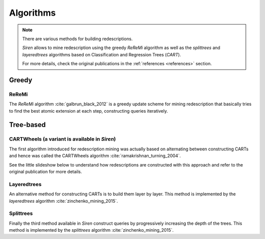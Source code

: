 .. _algorithms:

***************
Algorithms
***************

.. note::
   There are various methods for building redescriptions.

   *Siren* allows to mine redescription using the greedy *ReReMi* algorithm as well as the *splittrees* and *layeredtrees* algorithms based on Classification and Regression Trees (*CART*).

   For more details, check the original publications in the :ref:`references <references>` section.

.. _algogreedy:

Greedy
=============

.. _algreremi:

ReReMi
------------

The *ReReMi* algorithm :cite:`galbrun_black_2012` is a greedy update scheme for mining redescription that basically tries to find the best atomic extension at each step, constructing queries iteratively.

Tree-based
=============

.. _cartwheels:

CARTWheels (a variant is available in *Siren*)
--------------------------------------------------

The first algorithm introduced for redescription mining was actually based on alternating between constructing CARTs and hence was called the CARTWheels algorithm :cite:`ramakrishnan_turning_2004`.

See the little slideshow below to understand how redescriptions are constructed with this approach and refer to the original publication for more details.

.. raw:: html

   	<iframe class="inslides" src="../_static/slides_cartwheels.html"></iframe>


Layeredtrees
---------------


An alternative method for constructing CARTs is to build them layer by layer. This method is implemented by the *layeredtrees* algorithm :cite:`zinchenko_mining_2015`.


.. raw:: html

   	<iframe class="inslides" src="../_static/slides_layeredtrees.html"></iframe>

.. _cartlayered:

Splittrees
------------

Finally the third method available in *Siren* construct queries by progressively increasing the depth of the trees. This method is implemented by the *splittrees* algorithm :cite:`zinchenko_mining_2015`.


.. raw:: html

   	<iframe class="inslides" src="../_static/slides_splittrees.html"></iframe>




